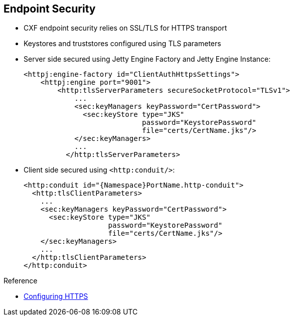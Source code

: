 :scrollbar:
:data-uri:
:linkattrs:
:noaudio:

== Endpoint Security

* CXF endpoint security relies on SSL/TLS for HTTPS transport
* Keystores and truststores configured using TLS parameters
* Server side secured using Jetty Engine Factory and Jetty Engine Instance:
+
[source,xml]
----
<httpj:engine-factory id="ClientAuthHttpsSettings">
    <httpj:engine port="9001">
        <http:tlsServerParameters secureSocketProtocol="TLSv1">
            ...
            <sec:keyManagers keyPassword="CertPassword">
              <sec:keyStore type="JKS"
                            password="KeystorePassword"
                            file="certs/CertName.jks"/>
            </sec:keyManagers>
            ...
          </http:tlsServerParameters>
----
+
* Client side secured using `<http:conduit/>`:
+
[source,xml]
----
<http:conduit id="{Namespace}PortName.http-conduit">
  <http:tlsClientParameters>
    ...
    <sec:keyManagers keyPassword="CertPassword">
      <sec:keyStore type="JKS"
                    password="KeystorePassword"
                    file="certs/CertName.jks"/>
    </sec:keyManagers>
    ...
  </http:tlsClientParameters>
</http:conduit>
----

.Reference
* link:https://access.redhat.com/documentation/en-US/Red_Hat_JBoss_Fuse/6.2.1/html/Apache_CXF_Security_Guide/ConfigTLS.html[Configuring HTTPS^]


ifdef::showscript[]

Transcript:

The CXF endpoint is a web service that is exposed to clients using a transport connector. The transport connectors that the Apache CXF framework supports include local, HTTP, HTTPS, TCP, UDP, JMS, and WebSocket. This module discusses only the HTTP transport connector, which is the most common. Most of the information discussed in this module can also be applied to other transport connectors that use the same technology to secure an endpoint, such as JMS and WebSpot.

You can use the HTTP transport connector within a JBoss Fuse project if the corresponding JAR file is included within the Java classpath of the application, deployed as a bundle into a JBoss Fuse container, or deployed as a module on Red Hat JBoss Enterprise Application Platform (JBoss EAP).

To use the Jetty web component serving an HTTP connector for clients sending Simple Object Access Protocol, or SOAP, XML messages, you use the Maven artifact `cxf-rt-transports-http-jetty`.

To secure the HTTP endpoint using the SSL/TLS Protocol, you use a Jetty engine factory bean to instantiate a Jetty server and pass the bean as a parameter that defines the TLS server parameters. The TLS server parameters include the key manager properties to point to the Java keystore of the server as well as the password to use to access the keys or certificates packaged within the KeyManager store. If a TrustManager is required, you also use the TLS server parameters to configure it.

To configure this secured HTTP transport connector on the server side, use the Java class `org.apache.cxf.configuration.jsse.TLSServerParameters`. Alternatively, configure the transport connector as a Spring bean with the XML tag `<http:tlsServerParameters>`, as shown here.

You configure the TLS client parameters on the client side within the HTTP conduit using a Spring bean with the XML tag `<http:tlsClientParameters>`.

Note that you can also define the cipher suites, which are a Java crypto-algorithm used to encrypt and decrypt or sign and digest messages, as a property such as which version of TLS/SSL protocol to use.

endif::showscript[]
